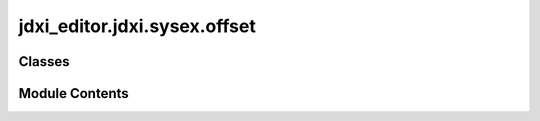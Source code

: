 jdxi_editor.jdxi.sysex.offset
=============================

.. py:module:: jdxi_editor.jdxi.sysex.offset

.. autoapi-nested-parse::

   JD-Xi SysEx Offsets
   ==================
   This module defines the offsets for various JD-Xi SysEx messages, including control change,
   program change, pitch bend, and identity messages. Each offset is represented as an `IntEnum`
   to provide a clear and structured way to access the byte positions within the SysEx messages.



Classes
-------

.. autoapisummary::

   jdxi_editor.jdxi.sysex.offset.JDXIControlChangeOffset
   jdxi_editor.jdxi.sysex.offset.JDXIProgramChangeOffset
   jdxi_editor.jdxi.sysex.offset.JDXIPitchBendOffset
   jdxi_editor.jdxi.sysex.offset.JDXiSysExOffset
   jdxi_editor.jdxi.sysex.offset.JDXIIdentityOffset


Module Contents
---------------

.. py:class:: JDXIControlChangeOffset

   Bases: :py:obj:`enum.IntEnum`


   JDXIControlChangeOffset
   Represents the offsets for JD-Xi Control Change messages.
   Byte   |    Description
   --------------------------------------------------------
   Status |    0xB0 to 0xBF — Control Change on MIDI channels 1–16
   Data 1 |    Control Number (0–127)
   Data 2 |    Control Value (0–127)


   .. py:attribute:: STATUS_BYTE
      :value: 0



   .. py:attribute:: CONTROL
      :value: 1



   .. py:attribute:: VALUE
      :value: 2



   .. py:attribute:: END
      :value: -1



.. py:class:: JDXIProgramChangeOffset

   Bases: :py:obj:`enum.IntEnum`


   JDXIProgramChangeOffset
   Represents the offsets for JD-Xi Program Change messages.

   Byte   |    Description
   --------------------------------------------------------
   Status |    0xC0 to 0xCF — Program Change on MIDI channels 1–16
   Data 1 |    Program Number (0–127)


   .. py:attribute:: STATUS_BYTE
      :value: 0



   .. py:attribute:: PROGRAM_NUMBER
      :value: 1



   .. py:attribute:: END
      :value: -1



.. py:class:: JDXIPitchBendOffset

   Bases: :py:obj:`enum.IntEnum`


   JDXIPitchBendOffset
   Represents the offsets for JD-Xi Pitch Bend messages.

   Byte   |    Description
   --------------------------------------------------------
   Status |    0xE0 to 0xEF — Pitch Bend on MIDI channels 1–16
   Data 1 |    Pitch Bend Value (14-bit, split into two bytes)


   .. py:attribute:: STATUS_BYTE
      :value: 0



   .. py:attribute:: PITCH_BEND_VALUE
      :value: 1



   .. py:attribute:: END
      :value: -1



.. py:class:: JDXiSysExOffset

   Bases: :py:obj:`enum.IntEnum`


   JDXiSysExOffset

   Represents the offsets for JD-Xi SysEx messages.
   Byte        |       Description
   --------------------------------------------------------
   SYSEX_START |       Start of SysEx message (0xF0)
   ROLAND_ID   |       Roland ID (0x41)
   DEVICE_ID   |       Device ID (0x10)
   MODEL_ID_1  |       First byte of Model ID (0x00)
   MODEL_ID_2  |       Second byte of Model ID (0x0E)
   MODEL_ID_3  |       Third byte of Model ID (0x00)
   MODEL_ID_4  |       Fourth byte of Model ID (0x00)
   COMMAND_ID  |       Command ID (0x00 for Identity Request, 0x01 for Identity Reply)
   ADDRESS_MSB |       Most Significant Byte of Address
   ADDRESS_UMB |       Upper Middle Byte of Address
   ADDRESS_LMB |       Lower Middle Byte of Address
   ADDRESS_LSB |       Least Significant Byte of Address
   TONE_NAME_START |   Start of Tone Name (12 bytes)
   TONE_NAME_END |     End of Tone Name (24 bytes)
   VALUE |     Value (3 bytes, varies by command)
   CHECKSUM |  Checksum byte (calculated from the message)
   SYSEX_END | End of SysEx message (0xF7)



   .. py:attribute:: SYSEX_START
      :value: 0



   .. py:attribute:: ROLAND_ID
      :value: 1



   .. py:attribute:: DEVICE_ID
      :value: 2



   .. py:attribute:: MODEL_ID_1
      :value: 3



   .. py:attribute:: MODEL_ID_2
      :value: 4



   .. py:attribute:: MODEL_ID_3
      :value: 5



   .. py:attribute:: MODEL_ID_4
      :value: 6



   .. py:attribute:: COMMAND_ID
      :value: 7



   .. py:attribute:: ADDRESS_MSB
      :value: 8



   .. py:attribute:: ADDRESS_UMB
      :value: 9



   .. py:attribute:: ADDRESS_LMB
      :value: 10



   .. py:attribute:: ADDRESS_LSB
      :value: 11



   .. py:attribute:: TONE_NAME_START
      :value: 12



   .. py:attribute:: TONE_NAME_END
      :value: 24



   .. py:attribute:: VALUE
      :value: -3



   .. py:attribute:: CHECKSUM
      :value: -2



   .. py:attribute:: SYSEX_END
      :value: -1



.. py:class:: JDXIIdentityOffset

   Bases: :py:obj:`enum.IntEnum`


   JDXIIdentityOffset
   Represents the offsets for JD-Xi Identity SysEx messages.
   Pos | Byte        | Description
   --------------------------------------------------------
   0 | SYSEX_START |   Start of SysEx message (0xF0)
   1 | ID_NUMBER   |   ID Number (0x7E for non-realtime, 0x7F for realtime)
   2 | DEVICE_ID   |   Device ID (0x7F for all devices)
   3 | SUB_ID_1    |   Sub ID 1 (0x06 for General Information)
   4 | SUB_ID_2    |   Sub ID 2 (0x01 for Identity Request, 0x02 for Identity Reply)
   5 | ROLAND_ID   |   Roland Manufacturer ID (0x41, 0x10, 0x00)
   6-9 | DEVICE_ID_1-4 |       Device ID (0x0E for JD-Xi)
   10-13 | REVISION_1-4 |      Revision bytes x 4
   14 | SYSEX_END   |  End of SysEx message (0xF7)


   .. py:attribute:: SYSEX_START
      :value: 0



   .. py:attribute:: ID_NUMBER
      :value: 1



   .. py:attribute:: DEVICE_ID
      :value: 2



   .. py:attribute:: SUB_ID_1_GENERAL_INFORMATION
      :value: 3



   .. py:attribute:: SUB_ID_2_IDENTITY_REPLY
      :value: 4



   .. py:attribute:: ROLAND_ID
      :value: 5



   .. py:attribute:: DEVICE_FAMILY_CODE_1
      :value: 6



   .. py:attribute:: DEVICE_FAMILY_CODE_2
      :value: 7



   .. py:attribute:: DEVICE_FAMILY_NUMBER_CODE_1
      :value: 8



   .. py:attribute:: DEVICE_FAMILY_NUMBER_CODE_2
      :value: 9



   .. py:attribute:: SOFTWARE_REVISION_1
      :value: 10



   .. py:attribute:: SOFTWARE_REVISION_2
      :value: 11



   .. py:attribute:: SOFTWARE_REVISION_3
      :value: 12



   .. py:attribute:: SOFTWARE_REVISION_4
      :value: 13



   .. py:attribute:: SYSEX_END
      :value: -1



   .. py:attribute:: __len__
      :value: 14



   .. py:method:: expected_length()
      :classmethod:



